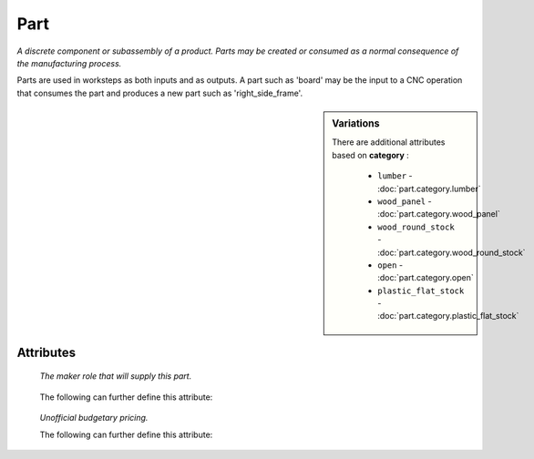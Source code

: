 Part
====

.. raw:: html

    <pre><b>part</b> <i>label</i></pre>

..

*A discrete component or subassembly of a product.  Parts may be created or consumed as a normal consequence of the manufacturing process.*

Parts are used in worksteps as both inputs and as outputs.  A part such as 'board' may be the input to a CNC operation that consumes the part and produces a new part such as 'right_side_frame'.

.. sidebar:: Variations
   
   There are additional attributes based on **category** :
   
     * ``lumber`` - :doc:`part.category.lumber`
     * ``wood_panel`` - :doc:`part.category.wood_panel`
     * ``wood_round_stock`` - :doc:`part.category.wood_round_stock`
     * ``open`` - :doc:`part.category.open`
     * ``plastic_flat_stock`` - :doc:`part.category.plastic_flat_stock`
   

''''''''''
Attributes
''''''''''

.. raw:: html

    <pre><b>version</b> <i>string</i></pre>

..

    
.. raw:: html

    <pre><b>description</b> <i>string</i></pre>

..

    
.. raw:: html

    <pre><b>maker</b> <i>label</i></pre>

..

    *The maker role that will supply this part.*
    
    
.. raw:: html

    <pre><b>sku_source</b> <i>string</i></pre>

..

    The following can further define this attribute:
    
        .. raw:: html
        
            <pre><b>url</b> <i>string</i></pre>
        
        ..
        
            
        .. raw:: html
        
            <pre><b>company_name</b> <i>string</i></pre>
        
        ..
        
            
    
    
.. raw:: html

    <pre><b>sku</b> <i>string</i></pre>

..

    
.. raw:: html

    <pre><b>qty</b> <i>integer</i></pre>

..

    
.. raw:: html

    <pre><b>estimates</b></pre>

..

    *Unofficial budgetary pricing.*
    
    The following can further define this attribute:
    
        .. raw:: html
        
            <pre><b>prototype_price</b> <i>price</i></pre>
        
        ..
        
            
        .. raw:: html
        
            <pre><b>pilot_price</b> <i>price</i></pre>
        
        ..
        
            
        .. raw:: html
        
            <pre><b>production_price</b> <i>price</i></pre>
        
        ..
        
            
    
    
.. raw:: html

    <pre><b>category</b> <i>label</i></pre>

..

    
